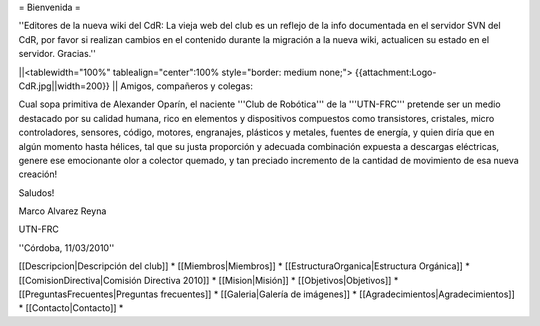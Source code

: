 = Bienvenida =

''Editores de la nueva wiki del CdR: La vieja web del club es un reflejo de la info documentada en el servidor SVN del CdR, por favor si realizan cambios en el contenido durante la migración a la nueva wiki, actualicen su estado en el servidor. Gracias.''

||<tablewidth="100%" tablealign="center":100% style="border: medium none;"> {{attachment:Logo-CdR.jpg||width=200}} ||
Amigos, compañeros y colegas:

Cual sopa primitiva de Alexander Oparín, el naciente '''Club de Robótica''' de la '''UTN-FRC''' pretende ser un medio destacado por su calidad humana, rico en elementos y dispositivos compuestos como transistores, cristales, micro controladores, sensores, código, motores, engranajes, plásticos y metales, fuentes de energía, y quien diría que en algún momento hasta hélices, tal que su justa proporción y adecuada combinación expuesta a descargas eléctricas, genere ese emocionante olor a colector quemado, y tan preciado incremento de la cantidad de movimiento de esa nueva creación!

Saludos!

Marco Alvarez Reyna

UTN-FRC

''Córdoba, 11/03/2010'' 


[[Descripcion|Descripción del club]] *
[[Miembros|Miembros]] *
[[EstructuraOrganica|Estructura Orgánica]] *
[[ComisionDirectiva|Comisión Directiva 2010]] *
[[Mision|Misión]] *
[[Objetivos|Objetivos]] *
[[PreguntasFrecuentes|Preguntas frecuentes]] *
[[Galeria|Galería de imágenes]] *
[[Agradecimientos|Agradecimientos]] *
[[Contacto|Contacto]] *
